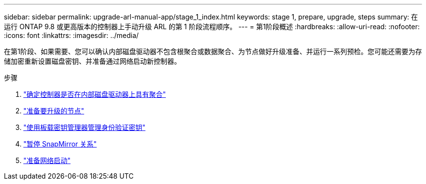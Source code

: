 ---
sidebar: sidebar 
permalink: upgrade-arl-manual-app/stage_1_index.html 
keywords: stage 1, prepare, upgrade, steps 
summary: 在运行 ONTAP 9.8 或更高版本的控制器上手动升级 ARL 的第 1 阶段流程顺序。 
---
= 第1阶段概述
:hardbreaks:
:allow-uri-read: 
:nofooter: 
:icons: font
:linkattrs: 
:imagesdir: ../media/


[role="lead"]
在第1阶段、如果需要、您可以确认内部磁盘驱动器不包含根聚合或数据聚合、为节点做好升级准备、并运行一系列预检。您可能还需要为存储加密重新设置磁盘密钥、并准备通过网络启动新控制器。

.步骤
. link:determine_aggregates_on_internal_drives.html["确定控制器是否在内部磁盘驱动器上具有聚合"]
. link:prepare_nodes_for_upgrade.html["准备要升级的节点"]
. link:manage_authentication_okm.html["使用板载密钥管理器管理身份验证密钥"]
. link:quiesce_snapmirror_relationships.html["暂停 SnapMirror 关系"]
. link:prepare_for_netboot.html["准备网络启动"]

